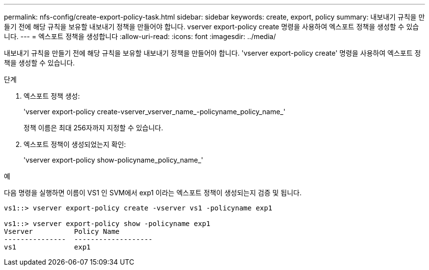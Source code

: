 ---
permalink: nfs-config/create-export-policy-task.html 
sidebar: sidebar 
keywords: create, export, policy 
summary: 내보내기 규칙을 만들기 전에 해당 규칙을 보유할 내보내기 정책을 만들어야 합니다. vserver export-policy create 명령을 사용하여 엑스포트 정책을 생성할 수 있습니다. 
---
= 엑스포트 정책을 생성합니다
:allow-uri-read: 
:icons: font
:imagesdir: ../media/


[role="lead"]
내보내기 규칙을 만들기 전에 해당 규칙을 보유할 내보내기 정책을 만들어야 합니다. 'vserver export-policy create' 명령을 사용하여 엑스포트 정책을 생성할 수 있습니다.

.단계
. 엑스포트 정책 생성:
+
'vserver export-policy create-vserver_vserver_name_-policyname_policy_name_'

+
정책 이름은 최대 256자까지 지정할 수 있습니다.

. 엑스포트 정책이 생성되었는지 확인:
+
'vserver export-policy show-policyname_policy_name_'



.예
다음 명령을 실행하면 이름이 VS1 인 SVM에서 exp1 이라는 엑스포트 정책이 생성되는지 검증 및 됩니다.

[listing]
----
vs1::> vserver export-policy create -vserver vs1 -policyname exp1

vs1::> vserver export-policy show -policyname exp1
Vserver          Policy Name
---------------  -------------------
vs1              exp1
----